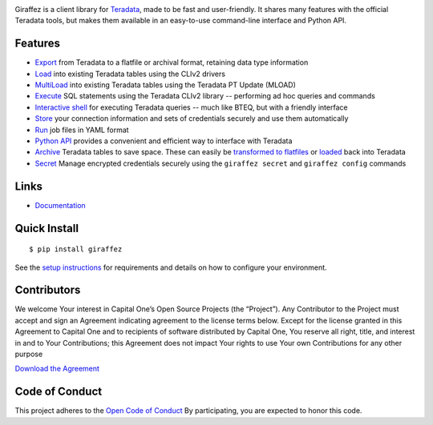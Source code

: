 .. image:: https://img.shields.io/pypi/v/giraffez.svg
     :target: https://pypi.python.org/pypi/giraffez
     :alt: PyPi
.. image:: https://img.shields.io/badge/license-Apache%202-blue.svg
     :target: https://www.apache.org/licenses/LICENSE-2.0
     :alt: License

.. image:: https://raw.githubusercontent.com/capitalone/giraffez/master/docs/logo.png

Giraffez is a client library for `Teradata <http://www.teradata.com/>`_, made to be fast and user-friendly. It shares many features with the official Teradata tools, but makes them available in an easy-to-use command-line interface and Python API.


Features
########

- `Export <http://capitalone.io/giraffez/command-line.html#export>`_ from Teradata to a flatfile or archival format, retaining data type information
- `Load <http://capitalone.io/giraffez/command-line.html#load>`_ into existing Teradata tables using the CLIv2 drivers
- `MultiLoad <http://capitalone.io/giraffez/command-line.html#mload>`_ into existing Teradata tables using the Teradata PT Update (MLOAD)
- `Execute <http://capitalone.io/giraffez/command-line.html#cmd>`_ SQL statements using the Teradata CLIv2 library -- performing ad hoc queries and commands
- `Interactive shell <http://capitalone.io/giraffez/command-line.html#shell>`_ for executing Teradata queries -- much like BTEQ, but with a friendly interface
- `Store <http://capitalone.io/giraffez/command-line.html#config>`_ your connection information and sets of credentials securely and use them automatically
- `Run <http://capitalone.io/giraffez/command-line.html#run>`_ job files in YAML format
- `Python API <http://capitalone.io/giraffez/api.html#giraffez-modules>`_ provides a convenient and efficient way to interface with Teradata
- `Archive <http://capitalone.io/giraffez/command-line.html#archiving>`_ Teradata tables to save space. These can easily be `transformed to flatfiles <http://capitalone.io/giraffez/command-line.html#fmt>`_ or `loaded <http://capitalone.io/giraffez/command-line.html#mload>`_ back into Teradata
- `Secret <http://capitalone.io/giraffez/command-line.html#secret>`_ Manage encrypted credentials securely using the ``giraffez secret`` and ``giraffez config`` commands

Links
#####

- `Documentation <http://capitalone.io/giraffez>`_

Quick Install
#############

::

  $ pip install giraffez
  
See the `setup instructions <http://capitalone.io/giraffez/intro.html#giraffez-setup>`_ for requirements and details on how to configure your environment.

Contributors
############

We welcome Your interest in Capital One’s Open Source Projects (the
“Project”). Any Contributor to the Project must accept and sign an
Agreement indicating agreement to the license terms below. Except for
the license granted in this Agreement to Capital One and to recipients
of software distributed by Capital One, You reserve all right, title,
and interest in and to Your Contributions; this Agreement does not
impact Your rights to use Your own Contributions for any other purpose

`Download the Agreement <https://docs.google.com/forms/d/e/1FAIpQLSfwtl1s6KmpLhCY6CjiY8nFZshDwf_wrmNYx1ahpsNFXXmHKw/viewform>`_

Code of Conduct
###############

This project adheres to the `Open Code of Conduct <http://www.capitalone.io/codeofconduct/>`_ By participating, you are
expected to honor this code.
